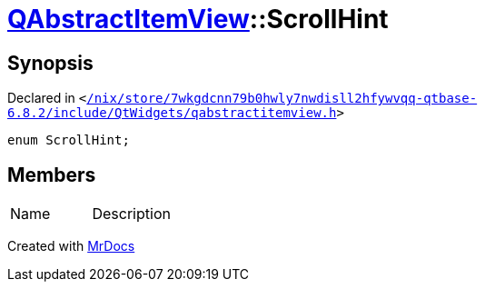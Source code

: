 [#QAbstractItemView-ScrollHint]
= xref:QAbstractItemView.adoc[QAbstractItemView]::ScrollHint
:relfileprefix: ../
:mrdocs:


== Synopsis

Declared in `&lt;https://github.com/PrismLauncher/PrismLauncher/blob/develop/launcher//nix/store/7wkgdcnn79b0hwly7nwdisll2hfywvqq-qtbase-6.8.2/include/QtWidgets/qabstractitemview.h#L67[&sol;nix&sol;store&sol;7wkgdcnn79b0hwly7nwdisll2hfywvqq&hyphen;qtbase&hyphen;6&period;8&period;2&sol;include&sol;QtWidgets&sol;qabstractitemview&period;h]&gt;`

[source,cpp,subs="verbatim,replacements,macros,-callouts"]
----
enum ScrollHint;
----

== Members

[,cols=2]
|===
|Name |Description
|===



[.small]#Created with https://www.mrdocs.com[MrDocs]#
